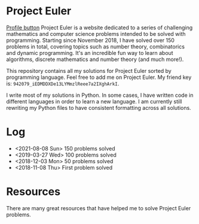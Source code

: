 * Project Euler
[[https://projecteuler.net/profile/leonlan.png][Profile button]]
Project Euler is a website dedicated to a series of challenging mathematics and computer science problems intended to be solved with programming. Starting since November 2018, I have solved over 150 problems in total, covering topics such as number theory, combinatorics and dynamic programming. It's an incredible fun way to learn about algorithms, discrete mathematics and number theory (and much more!).

This repository contains all my solutions for Project Euler sorted by programming language. Feel free to add me on Project Euler. My friend key is: ~942079_iEDMDDXDe13LYMmzlReee7a2IXghArkI~.

I write most of my solutions in Python. In some cases, I have written code in different languages in order to learn a new language. I am currently still rewriting my Python files to have consistent formatting across all solutions.


* Log
- <2021-08-08 Sun> 150 problems solved
- <2019-03-27 Wed> 100 problems solved
- <2018-12-03 Mon> 50 problems solved
- <2018-11-08 Thu> First problem solved


* Resources
There are many great resources that have helped me to solve Project Euler problems.
